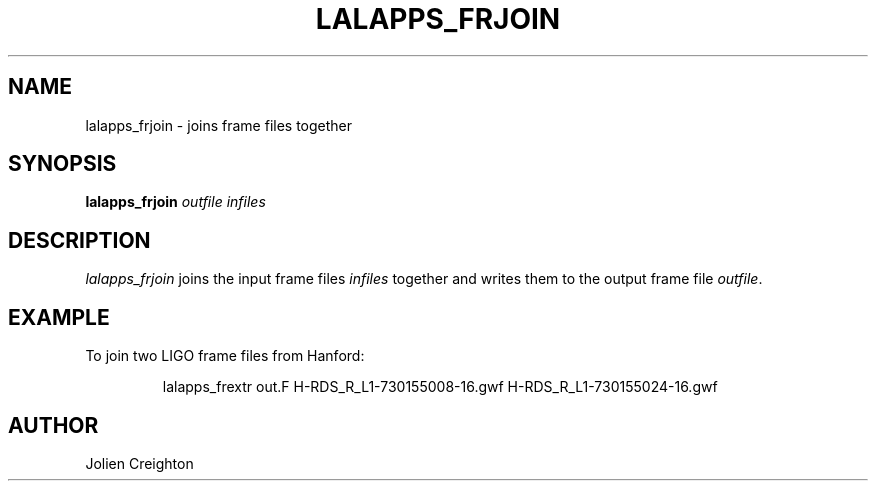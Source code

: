 .TH LALAPPS_FRJOIN 1 "11 July 2001" LALApps LALApps
.SH NAME
lalapps_frjoin - joins frame files together

.SH SYNOPSIS
.B lalapps_frjoin
.IR outfile
.IR infiles

.SH DESCRIPTION
.PP
\fIlalapps_frjoin\fP joins the input frame files \fIinfiles\fP together and
writes them to the output frame file \fIoutfile\fP.

.SH EXAMPLE
.PP
To join two LIGO frame files from Hanford:
.PP
.RS
lalapps_frextr out.F H-RDS_R_L1-730155008-16.gwf H-RDS_R_L1-730155024-16.gwf
.RE

.SH AUTHOR
Jolien Creighton
